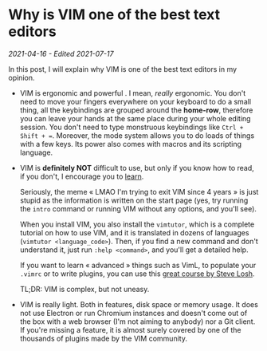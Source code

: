 * Why is VIM one of the best text editors
/2021-04-16 - Edited 2021-07-17/

In this post, I will explain why VIM is one of the best text editors in my opinion.

+ VIM is ergonomic and powerful . I mean, /really/ ergonomic. You don't need to move your fingers everywhere on your keyboard to do a small thing, all the keybindings are grouped around the *home-row*, therefore you can leave your hands at the same place during your whole editing session. You don't need to type monstruous keybindings like ~Ctrl + Shift + =~. Moreover, the mode system allows you to do loads of things with a few keys. Its power also comes with macros and its scripting language.


+ VIM is *definitely NOT* difficult to use, but only if you know how to read, if you don't, I encourage you to [[https://www.learnreading.com/][learn]]. 

  Seriously, the meme « LMAO I'm trying to exit VIM since 4 years » is just stupid as the information is written on the start page (yes, try running the ~intro~ command or running VIM without any options, and you'll see). 

  When you install VIM, you also install the ~vimtutor~, which is a complete tutorial on how to use VIM, and it is translated in dozens of languages (~vimtutor <language_code>~). Then, if you find a new command and don't understand it, just run ~:help <command>~, and you'll get a detailed help. 
 
  If you want to learn « advanced » things such as VimL, to populate your ~.vimrc~ or to write plugins, you can use this [[https://learnvimscriptthehardway.stevelosh.com][great course by Steve Losh]]. 

  TL;DR: VIM is complex, but not uneasy.


+ VIM is really light. Both in features, disk space or memory usage. It does not use Electron or run Chromium instances and doesn't come out of the box with a web browser (I'm not aiming to anybody) nor a Git client. If you're missing a feature, it is almost surely covered by one of the thousands of plugins made by the VIM community.
